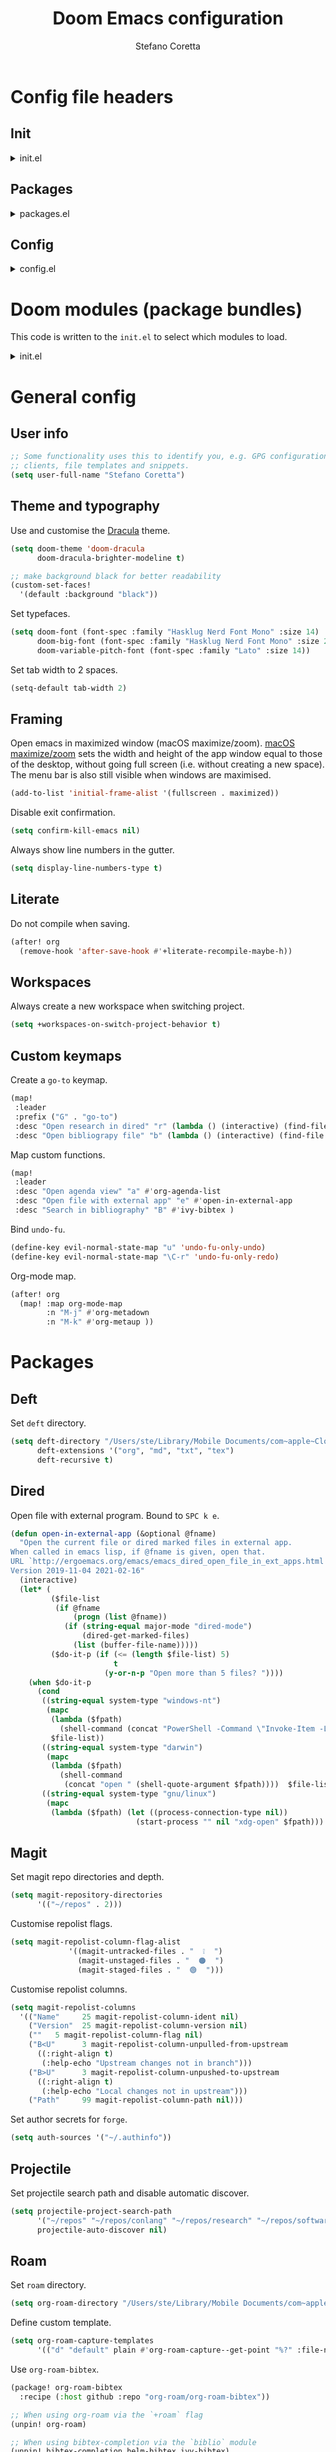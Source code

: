 :DOC-CONFIG:
# Tangle by default to config.el.
#+property: header-args:emacs-lisp :tangle config.el
#+property: header-args :mkdirp yes :comments no
#+startup: content nonum
:END:

#+title: Doom Emacs configuration
#+author: Stefano Coretta

* Config file headers
** Init
#+html: <details><summary>init.el</summary>
#+begin_src emacs-lisp :tangle init.el
;;; init.el -*- lexical-binding: t; -*-

;; DO NOT EDIT THIS FILE DIRECTLY
;; This is a file generated from a literate programing source file.
;; You should make any changes there and regenerate it from Emacs org-mode
;; using org-babel-tangle (C-c C-v t)

;; This file controls what Doom modules are enabled and what order they load
;; in. Remember to run 'doom sync' after modifying it!

;; NOTE Press 'SPC h d h' (or 'C-h d h' for non-vim users) to access Doom's
;;      documentation. There you'll find a "Module Index" link where you'll find
;;      a comprehensive list of Doom's modules and what flags they support.

;; NOTE Move your cursor over a module's name (or its flags) and press 'K' (or
;;      'C-c c k' for non-vim users) to view its documentation. This works on
;;      flags as well (those symbols that start with a plus).
;;
;;      Alternatively, press 'gd' (or 'C-c c d') on a module to browse its
;;      directory (for easy access to its source code).
#+end_src
#+html: </details>
** Packages
#+html: <details><summary>packages.el</summary>
#+begin_src emacs-lisp :tangle packages.el
;; -*- no-byte-compile: t; -*-
;;; $DOOMDIR/packages.el

;; DO NOT EDIT THIS FILE DIRECTLY
;; This is a file generated from a literate programing source file.
;; You should make any changes there and regenerate it from Emacs org-mode
;; using org-babel-tangle (C-c C-v t)

;; To install a package with Doom you must declare them here and run 'doom sync'
;; on the command line, then restart Emacs for the changes to take effect -- or
;; use 'M-x doom/reload'.


;; To install SOME-PACKAGE from MELPA, ELPA or emacsmirror:
;(package! some-package)

;; To install a package directly from a remote git repo, you must specify a
;; `:recipe'. You'll find documentation on what `:recipe' accepts here:
;; https://github.com/raxod502/straight.el#the-recipe-format
;(package! another-package
;  :recipe (:host github :repo "username/repo"))

;; If the package you are trying to install does not contain a PACKAGENAME.el
;; file, or is located in a subdirectory of the repo, you'll need to specify
;; `:files' in the `:recipe':
;(package! this-package
;  :recipe (:host github :repo "username/repo"
;           :files ("some-file.el" "src/lisp/*.el")))

;; If you'd like to disable a package included with Doom, you can do so here
;; with the `:disable' property:
;(package! builtin-package :disable t)

;; You can override the recipe of a built in package without having to specify
;; all the properties for `:recipe'. These will inherit the rest of its recipe
;; from Doom or MELPA/ELPA/Emacsmirror:
;(package! builtin-package :recipe (:nonrecursive t))
;(package! builtin-package-2 :recipe (:repo "myfork/package"))

;; Specify a `:branch' to install a package from a particular branch or tag.
;; This is required for some packages whose default branch isn't 'master' (which
;; our package manager can't deal with; see raxod502/straight.el#279)
;(package! builtin-package :recipe (:branch "develop"))

;; Use `:pin' to specify a particular commit to install.
;(package! builtin-package :pin "1a2b3c4d5e")


;; Doom's packages are pinned to a specific commit and updated from release to
;; release. The `unpin!' macro allows you to unpin single packages...
;(unpin! pinned-package)
;; ...or multiple packages
;(unpin! pinned-package another-pinned-package)
;; ...Or *all* packages (NOT RECOMMENDED; will likely break things)
;(unpin! t)

#+end_src
#+html: </details>
** Config
#+html: <details><summary>config.el</summary>
#+begin_src emacs-lisp :tangle config.el
;;; $DOOMDIR/config.el -*- lexical-binding: t; -*-

;; DO NOT EDIT THIS FILE DIRECTLY
;; This is a file generated from a literate programing source file located at
;; https://gitlab.com/zzamboni/dot-doom/-/blob/master/doom.org
;; You should make any changes there and regenerate it from Emacs org-mode
;; using org-babel-tangle (C-c C-v t)

;; Place your private configuration here! Remember, you do not need to run 'doom
;; sync' after modifying this file!

;; Some functionality uses this to identify you, e.g. GPG configuration, email
;; clients, file templates and snippets.
;; (setq user-full-name "John Doe"
;;      user-mail-address "john@doe.com")

;; Doom exposes five (optional) variables for controlling fonts in Doom. Here
;; are the three important ones:
;;
;; + `doom-font'
;; + `doom-variable-pitch-font'
;; + `doom-big-font' -- used for `doom-big-font-mode'; use this for
;;   presentations or streaming.
;;
;; They all accept either a font-spec, font string ("Input Mono-12"), or xlfd
;; font string. You generally only need these two:
;; (setq doom-font (font-spec :family "monospace" :size 12 :weight 'semi-light)
;;       doom-variable-pitch-font (font-spec :family "sans" :size 13))

;; There are two ways to load a theme. Both assume the theme is installed and
;; available. You can either set `doom-theme' or manually load a theme with the
;; `load-theme' function. This is the default:
;; (setq doom-theme 'doom-one)

;; If you use `org' and don't want your org files in the default location below,
;; change `org-directory'. It must be set before org loads!
;; (setq org-directory "~/org/")

;; This determines the style of line numbers in effect. If set to `nil', line
;; numbers are disabled. For relative line numbers, set this to `relative'.
;; (setq display-line-numbers-type t)

;; Here are some additional functions/macros that could help you configure Doom:
;;
;; - `load!' for loading external *.el files relative to this one
;; - `use-package!' for configuring packages
;; - `after!' for running code after a package has loaded
;; - `add-load-path!' for adding directories to the `load-path', relative to
;;   this file. Emacs searches the `load-path' when you load packages with
;;   `require' or `use-package'.
;; - `map!' for binding new keys
;;
;; To get information about any of these functions/macros, move the cursor over
;; the highlighted symbol at press 'K' (non-evil users must press 'C-c c k').
;; This will open documentation for it, including demos of how they are used.
;;
;; You can also try 'gd' (or 'C-c c d') to jump to their definition and see how
;; they are implemented.
#+end_src
#+html: </details>
* Doom modules (package bundles)
This code is written to the =init.el= to select which modules to load.

#+html: <details><summary>init.el</summary>
#+begin_src emacs-lisp :tangle init.el
(doom! :input
       ;;chinese
       ;;japanese
       ;;layout            ; auie,ctsrnm is the superior home row

       :completion
       company           ; the ultimate code completion backend
       ;;helm              ; the *other* search engine for love and life
       ;;ido               ; the other *other* search engine...
       (ivy +fuzzy
            +prescient
            +childframe
            +icons)      ; a search engine for love and life

       :ui
       deft              ; notational velocity for Emacs
       doom              ; what makes DOOM look the way it does
       doom-dashboard    ; a nifty splash screen for Emacs
       ;;doom-quit         ; DOOM quit-message prompts when you quit Emacs
       (emoji +ascii +github +unicode)  ; 🙂
       ;;fill-column       ; a `fill-column' indicator
       hl-todo           ; highlight TODO/FIXME/NOTE/DEPRECATED/HACK/REVIEW
       hydra
       indent-guides     ; highlighted indent columns
       ligatures         ; ligatures and symbols to make your code pretty again
       ;;minimap           ; show a map of the code on the side
       modeline          ; snazzy, Atom-inspired modeline, plus API
       ;;nav-flash         ; blink cursor line after big motions
       ;;neotree           ; a project drawer, like NERDTree for vim
       ophints           ; highlight the region an operation acts on
       (popup +defaults)   ; tame sudden yet inevitable temporary windows
       ;;tabs              ; a tab bar for Emacs
       treemacs          ; a project drawer, like neotree but cooler
       ;; unicode           ; extended unicode support for various languages
       vc-gutter         ; vcs diff in the fringe
       vi-tilde-fringe   ; fringe tildes to mark beyond EOB
       (window-select +numbers)     ; visually switch windows
       workspaces        ; tab emulation, persistence & separate workspaces
       zen               ; distraction-free coding or writing

       :editor
       (evil +everywhere); come to the dark side, we have cookies
       file-templates    ; auto-snippets for empty files
       fold              ; (nigh) universal code folding
       ;;(format +onsave)  ; automated prettiness
       ;;god               ; run Emacs commands without modifier keys
       ;;lispy             ; vim for lisp, for people who don't like vim
       multiple-cursors  ; editing in many places at once
       ;;objed             ; text object editing for the innocent
       ;;parinfer          ; turn lisp into python, sort of
       ;;rotate-text       ; cycle region at point between text candidates
       snippets          ; my elves. They type so I don't have to
       word-wrap         ; soft wrapping with language-aware indent

       :emacs
       (dired +icons)             ; making dired pretty [functional]
       electric          ; smarter, keyword-based electric-indent
       (ibuffer +icons)         ; interactive buffer management
       undo              ; persistent, smarter undo for your inevitable mistakes
       vc                ; version-control and Emacs, sitting in a tree

       :term
       ;;eshell            ; the elisp shell that works everywhere
       ;;shell             ; simple shell REPL for Emacs
       ;;term              ; basic terminal emulator for Emacs
       vterm             ; the best terminal emulation in Emacs

       :checkers
       (syntax +childframe)              ; tasing you for every semicolon you forget
       (spell +aspell) ; tasing you for misspelling mispelling
       ;;grammar           ; tasing grammar mistake every you make

       :tools
       ;;ansible
       ;;debugger          ; FIXME stepping through code, to help you add bugs
       ;;direnv
       ;;docker
       ;;editorconfig      ; let someone else argue about tabs vs spaces
       ;;ein               ; tame Jupyter notebooks with emacs
       (eval +overlay)     ; run code, run (also, repls)
       ;;gist              ; interacting with github gists
       lookup              ; navigate your code and its documentation
       ;;lsp
       (magit +forge)             ; a git porcelain for Emacs
       ;;make              ; run make tasks from Emacs
       ;;pass              ; password manager for nerds
       pdf               ; pdf enhancements
       ;;prodigy           ; FIXME managing external services & code builders
       rgb               ; creating color strings
       ;;taskrunner        ; taskrunner for all your projects
       ;;terraform         ; infrastructure as code
       ;;tmux              ; an API for interacting with tmux
       ;;upload            ; map local to remote projects via ssh/ftp

       :os
       (:if IS-MAC macos)  ; improve compatibility with macOS
       ;;tty               ; improve the terminal Emacs experience

       :lang
       ;;agda              ; types of types of types of types...
       ;;beancount         ; mind the GAAP
       ;;cc                ; C > C++ == 1
       ;;clojure           ; java with a lisp
       ;;common-lisp       ; if you've seen one lisp, you've seen them all
       ;;coq               ; proofs-as-programs
       ;;crystal           ; ruby at the speed of c
       ;;csharp            ; unity, .NET, and mono shenanigans
       ;;data              ; config/data formats
       ;;(dart +flutter)   ; paint ui and not much else
       ;;elixir            ; erlang done right
       ;;elm               ; care for a cup of TEA?
       emacs-lisp        ; drown in parentheses
       ;;erlang            ; an elegant language for a more civilized age
       ess               ; emacs speaks statistics
       ;;factor
       ;;faust             ; dsp, but you get to keep your soul
       ;;fsharp            ; ML stands for Microsoft's Language
       ;;fstar             ; (dependent) types and (monadic) effects and Z3
       ;;gdscript          ; the language you waited for
       ;;(go +lsp)         ; the hipster dialect
       ;;(haskell +dante)  ; a language that's lazier than I am
       ;;hy                ; readability of scheme w/ speed of python
       ;;idris             ; a language you can depend on
       json              ; At least it ain't XML
       ;;(java +meghanada) ; the poster child for carpal tunnel syndrome
       javascript        ; all(hope(abandon(ye(who(enter(here))))))
       ;;julia             ; a better, faster MATLAB
       ;;kotlin            ; a better, slicker Java(Script)
       ;;(latex +latexmk)             ; writing papers in Emacs has never been so fun
       ;;lean              ; for folks with too much to prove
       ;;ledger            ; be audit you can be
       ;;lua               ; one-based indices? one-based indices
       markdown          ; writing docs for people to ignore
       ;;nim               ; python + lisp at the speed of c
       ;;nix               ; I hereby declare "nix geht mehr!"
       ;;ocaml             ; an objective camel
       (org +roam)               ; organize your plain life in plain text
       ;;php               ; perl's insecure younger brother
       ;;plantuml          ; diagrams for confusing people more
       ;;purescript        ; javascript, but functional
       ;;python            ; beautiful is better than ugly
       ;;qt                ; the 'cutest' gui framework ever
       ;;racket            ; a DSL for DSLs
       ;;raku              ; the artist formerly known as perl6
       ;;rest              ; Emacs as a REST client
       ;;rst               ; ReST in peace
       ;;(ruby +rails)     ; 1.step {|i| p "Ruby is #{i.even? ? 'love' : 'life'}"}
       ;;rust              ; Fe2O3.unwrap().unwrap().unwrap().unwrap()
       ;;scala             ; java, but good
       ;;(scheme +guile)   ; a fully conniving family of lisps
       sh                ; she sells {ba,z,fi}sh shells on the C xor
       ;;sml
       ;;solidity          ; do you need a blockchain? No.
       ;;swift             ; who asked for emoji variables?
       ;;terra             ; Earth and Moon in alignment for performance.
       ;;web               ; the tubes
       yaml              ; JSON, but readable
       ;;zig               ; C, but simpler

       :email
       ;;(mu4e +gmail)
       ;;notmuch
       ;;(wanderlust +gmail)

       :app
       ;;calendar
       ;;emms
       ;;everywhere        ; *leave* Emacs!? You must be joking
       ;;irc               ; how neckbeards socialize
       ;;(rss +org)        ; emacs as an RSS reader
       ;;twitter           ; twitter client https://twitter.com/vnought

       :config
       literate
       (default +bindings +smartparens))
#+end_src
#+html: </details>

* General config
** User info
#+begin_src emacs-lisp
;; Some functionality uses this to identify you, e.g. GPG configuration, email
;; clients, file templates and snippets.
(setq user-full-name "Stefano Coretta")
#+end_src
** Theme and typography
Use and customise the [[https://draculatheme.com][Dracula]] theme.

#+begin_src emacs-lisp
(setq doom-theme 'doom-dracula
      doom-dracula-brighter-modeline t)

;; make background black for better readability
(custom-set-faces!
  '(default :background "black"))
#+end_src

Set typefaces.

#+begin_src emacs-lisp
(setq doom-font (font-spec :family "Hasklug Nerd Font Mono" :size 14)
      doom-big-font (font-spec :family "Hasklug Nerd Font Mono" :size 24)
      doom-variable-pitch-font (font-spec :family "Lato" :size 14))
#+end_src

Set tab width to 2 spaces.

#+begin_src emacs-lisp
(setq-default tab-width 2)
#+end_src
** Framing
Open emacs in maximized window (macOS maximize/zoom).
[[https://support.apple.com/en-gb/guide/mac-help/mchlp2469/mac][macOS maximize/zoom]] sets the width and height of the app window equal to those of the desktop, without going full screen (i.e. without creating a new space).
The menu bar is also still visible when windows are maximised.

#+begin_src emacs-lisp
(add-to-list 'initial-frame-alist '(fullscreen . maximized))
#+end_src

Disable exit confirmation.

#+begin_src emacs-lisp
(setq confirm-kill-emacs nil)
#+end_src

Always show line numbers in the gutter.

#+begin_src emacs-lisp
(setq display-line-numbers-type t)
#+end_src
** Literate
Do not compile when saving.

#+begin_src emacs-lisp
(after! org
  (remove-hook 'after-save-hook #'+literate-recompile-maybe-h))
#+end_src
** Workspaces
Always create a new workspace when switching project.

#+begin_src emacs-lisp
(setq +workspaces-on-switch-project-behavior t)
#+end_src
** Custom keymaps
Create a =go-to= keymap.

#+begin_src emacs-lisp
(map!
 :leader
 :prefix ("G" . "go-to")
 :desc "Open research in dired" "r" (lambda () (interactive) (find-file "~/repos/research"))
 :desc "Open bibliograpy file" "b" (lambda () (interactive) (find-file "~/texmf/bibtex/bib/linguistics.bib")))
#+end_src

Map custom functions.

#+begin_src emacs-lisp
(map!
 :leader
 :desc "Open agenda view" "a" #'org-agenda-list
 :desc "Open file with external app" "e" #'open-in-external-app
 :desc "Search in bibliography" "B" #'ivy-bibtex )
#+end_src

Bind =undo-fu=.

#+begin_src emacs-lisp
(define-key evil-normal-state-map "u" 'undo-fu-only-undo)
(define-key evil-normal-state-map "\C-r" 'undo-fu-only-redo)
#+end_src

Org-mode map.

#+begin_src emacs-lisp
(after! org
  (map! :map org-mode-map
        :n "M-j" #'org-metadown
        :n "M-k" #'org-metaup ))
#+end_src
* Packages
** Deft
Set =deft= directory.

#+begin_src emacs-lisp
(setq deft-directory "/Users/ste/Library/Mobile Documents/com~apple~CloudDocs/drive/deft"
      deft-extensions '("org", "md", "txt", "tex")
      deft-recursive t)
#+end_src
** Dired
Open file with external program. Bound to =SPC k e=.

#+begin_src emacs-lisp :tangle init.el
(defun open-in-external-app (&optional @fname)
  "Open the current file or dired marked files in external app.
When called in emacs lisp, if @fname is given, open that.
URL `http://ergoemacs.org/emacs/emacs_dired_open_file_in_ext_apps.html'
Version 2019-11-04 2021-02-16"
  (interactive)
  (let* (
         ($file-list
          (if @fname
              (progn (list @fname))
            (if (string-equal major-mode "dired-mode")
                (dired-get-marked-files)
              (list (buffer-file-name)))))
         ($do-it-p (if (<= (length $file-list) 5)
                       t
                     (y-or-n-p "Open more than 5 files? "))))
    (when $do-it-p
      (cond
       ((string-equal system-type "windows-nt")
        (mapc
         (lambda ($fpath)
           (shell-command (concat "PowerShell -Command \"Invoke-Item -LiteralPath\" " "'" (shell-quote-argument (expand-file-name $fpath )) "'")))
         $file-list))
       ((string-equal system-type "darwin")
        (mapc
         (lambda ($fpath)
           (shell-command
            (concat "open " (shell-quote-argument $fpath))))  $file-list))
       ((string-equal system-type "gnu/linux")
        (mapc
         (lambda ($fpath) (let ((process-connection-type nil))
                            (start-process "" nil "xdg-open" $fpath))) $file-list))))))
#+end_src
** Magit
Set magit repo directories and depth.

#+begin_src emacs-lisp
(setq magit-repository-directories
      '(("~/repos" . 2)))
#+end_src

Customise repolist flags.

#+begin_src emacs-lisp
(setq magit-repolist-column-flag-alist
             '((magit-untracked-files . "  ❕️  ")
               (magit-unstaged-files . "  🟠  ")
               (magit-staged-files . "  🟢  ")))
#+end_src

Customise repolist columns.

#+begin_src emacs-lisp
(setq magit-repolist-columns
  '(("Name"     25 magit-repolist-column-ident nil)
    ("Version"  25 magit-repolist-column-version nil)
    (""   5 magit-repolist-column-flag nil)
    ("B<U"      3 magit-repolist-column-unpulled-from-upstream
      ((:right-align t)
       (:help-echo "Upstream changes not in branch")))
    ("B>U"      3 magit-repolist-column-unpushed-to-upstream
      ((:right-align t)
       (:help-echo "Local changes not in upstream")))
    ("Path"     99 magit-repolist-column-path nil)))
#+end_src

Set author secrets for =forge=.

#+begin_src emacs-lisp
(setq auth-sources '("~/.authinfo"))
#+end_src
** Projectile
Set projectile search path and disable automatic discover.

#+begin_src emacs-lisp
(setq projectile-project-search-path
      '("~/repos" "~/repos/conlang" "~/repos/research" "~/repos/software" "~/repos/typography" "~/repos/web")
      projectile-auto-discover nil)
#+end_src
** Roam
Set =roam= directory.

#+begin_src emacs-lisp
(setq org-roam-directory "/Users/ste/Library/Mobile Documents/com~apple~CloudDocs/drive/roam" )
#+end_src

Define custom template.

#+begin_src emacs-lisp
(setq org-roam-capture-templates
      '(("d" "default" plain #'org-roam-capture--get-point "%?" :file-name "${slug}" :head "#+title: ${title}\n#+date: %t\n" :unnarrowed t)))
#+end_src

Use =org-roam-bibtex=.

#+begin_src emacs-lisp :tangle packages.el
(package! org-roam-bibtex
  :recipe (:host github :repo "org-roam/org-roam-bibtex"))

;; When using org-roam via the `+roam` flag
(unpin! org-roam)

;; When using bibtex-completion via the `biblio` module
(unpin! bibtex-completion helm-bibtex ivy-bibtex)
#+end_src

#+begin_src emacs-lisp
(use-package! org-roam-bibtex
  :after org-roam
  :hook (org-roam-mode . org-roam-bibtex-mode)
  :config
  (require 'org-ref)) ; optional: if Org Ref is not loaded anywhere else, load it here
#+end_src
** Spell-fu
Set =ispell-dictionary=.

#+begin_src emacs-lisp
(setq ispell-dictionary "en")
#+end_src
** Zetteldeft
Use =zetteldeft=.
#+begin_src emacs-lisp :tangle packages.el
(package! zetteldeft)
#+end_src

#+begin_src emacs-lisp
(use-package! zetteldeft
  :after deft
  :config
    (zetteldeft-set-classic-keybindings))
#+end_src

Define keymaps.

#+begin_src emacs-lisp
(map!
  :leader
  :prefix ("d" . "deft")
  :desc "deft" "d" #'deft
  :desc "new serch" "D" #'zetteldeft-deft-new-search
  :desc "refresh" "R" #'deft-refresh
  :desc "search at point" "s" #'zetteldeft-search-at-point
  :desc "search current id" "c" #'zetteldeft-search-current-id
  :desc "follow link" "f" #'zetteldeft-follow-link
  :desc "avy file othe window" "F" #'zetteldeft-avy-file-search-ace-window
  :desc "browse" "." #'zetteldeft-browse
  :desc "go home" "h" #'zetteldeft-go-home
  :desc "avy link search" "l" #'zetteldeft-avy-link-search
  :desc "avy tag search" "t" #'zetteldeft-avy-tag-search
  :desc "tag list" "T" #'zetteldeft-tag-buffer
  :desc "insert tag" "#" #'zetteldeft-tag-insert
  :desc "search tag" "/" #'zetteldeft-search-tag
  :desc "insert id" "i" #'zetteldeft-find-file-id-insert
  :desc "insert full title" "I" #'zetteldeft-find-file-full-title-insert
  :desc "find file" "o" #'zetteldeft-find-file
  :desc "new file" "n" #'zetteldeft-new-file
  :desc "new file & link" "N" #'zetteldeft-new-file-and-link
  :desc "new file & backlink" "B" #'zetteldeft-new-file-and-backlink
  :desc "add link" "b" #'zetteldeft-backlink-add
  :desc "rename" "r" #'zetteldeft-file-rename
  :desc "count words" "x" #'zetteldeft-count-words)
#+end_src
* Languages
** BibTeX
Define auto-key generation.

#+begin_src emacs-lisp
(setq bibtex-autokey-name-year-separator ""
      bibtex-autokey-year-title-separator ""
      bibtex-autokey-year-length 4
      bibtex-autokey-titleword-length 0
      bibtex-autokey-titlewords 0)
#+end_src

Use =ivy-bibtex=.

#+begin_src emacs-lisp :tangle packages.el
(package! ivy-bibtex)
#+end_src

Set main bib and PDFs location.

#+begin_src emacs-lisp
(setq bibtex-completion-bibliography '("/Users/ste/texmf/bibtex/bib/linguistics.bib")
      bibtex-completion-library-path '("/Users/ste/Library/Mobile Documents/com~apple~CloudDocs/drive/biblio")
      bibtex-completion-notes-path "/Users/ste/Library/Mobile Documents/com~apple~CloudDocs/drive/roam")
#+end_src

Use =org-ref=.

#+begin_src emacs-lisp :tangle packages.el
(package! org-ref)
#+end_src

Set =org-ref= variables.

#+begin_src emacs-lisp
(setq reftex-default-bibliography '("/Users/ste/texmf/bibtex/bib/linguistics.bib"))

;; see org-ref for use of these variables
(setq org-ref-bibliography-notes "/Users/ste/Library/Mobile Documents/com~apple~CloudDocs/drive/roam"
      org-ref-default-bibliography '("/Users/ste/texmf/bibtex/bib/linguistics.bib")
      org-ref-pdf-directory "/Users/ste/Library/Mobile Documents/com~apple~CloudDocs/drive/biblio")
#+end_src
** CSV
Use =csv-mode=.

#+begin_src emacs-lisp :tangle packages.el
(package! csv-mode)
#+end_src

Rainbow csv (from https://www.reddit.com/r/emacs/comments/26c71k/csv_column_highlighting/chq2r8m?utm_source=share&utm_medium=web2x&context=3).
Customised so every column is coloured.

#+begin_src emacs-lisp :tangle init.el
(require 'cl)
(require 'color)

(defun csv-highlight (&optional separator)
  (interactive (list (when current-prefix-arg (read-char "Separator: "))))
  (font-lock-mode 1)
  (let* ((separator (or separator ?\,))
         (n (count-matches (string separator) (point-at-bol) (point-at-eol)))
         (colors (loop for i from 0 to 1.0 by (/ 1.0 n)
                       collect (apply #'color-rgb-to-hex
                                      (color-hsl-to-rgb i 0.7 0.5)))))
    (loop for i from 1 to n by 1
          for c in colors
          for r = (format "^\\([^%c\n]+%c\\)\\{%d\\}" separator separator i)
          do (font-lock-add-keywords nil `((,r (1 '(face (:foreground ,c)))))))))

(defun my-csv-mode-hook ()
  (csv-highlight))

(add-hook 'csv-mode-hook 'my-csv-mode-hook)
#+end_src
** Lexurgy
Use =lexurgy-mode=.

#+begin_src emacs-lisp
(load! "lexurgy-mode.el")

(setq load-path (cons "~/emacs" load-path))
(autoload 'lexurgy-mode "lexurgy" "Enter Lexurgy mode." t)
(setq auto-mode-alist (cons '("\\.lsc$" . lexurgy-mode) auto-mode-alist))
(autoload 'lexurgy-wlm-mode "lexurgy wlm" "Enter Lexurgy WLM mode." t)
(setq auto-mode-alist (cons '("\\.wl\\(m\\|i\\)$" . lexurgy-wlm-mode) auto-mode-alist))
#+end_src
** Markdown
Use =raw_attribute=.

#+begin_src emacs-lisp
(setq markdown-code-lang-modes
  '(("ocaml" . tuareg-mode) ("elisp" . emacs-lisp-mode) ("ditaa" . artist-mode)
    ("asymptote" . asy-mode) ("dot" . fundamental-mode) ("sqlite" . sql-mode)
    ("calc" . fundamental-mode) ("C" . c-mode) ("cpp" . c++-mode)
    ("C++" . c++-mode) ("screen" . shell-script-mode) ("shell" . sh-mode)
    ("bash" . sh-mode) ("=latex" . latex-mode)))
#+end_src
** Pandoc
Use =pandoc-mode=.

#+begin_src emacs-lisp :tangle packages.el
(package! pandoc-mode)
#+end_src

Autoload with markdown.

#+begin_src emacs-lisp :tangle init.el
(add-hook 'pandoc-mode-hook 'pandoc-load-default-settings)
#+end_src
** Praat
Use =praat-mode=.

#+begin_src emacs-lisp
(load! "praat-script-mode.el")

(setq load-path (cons "~/emacs" load-path))
(autoload 'praat-script-mode "praat" "Enter Praat mode." t)
(setq auto-mode-alist (cons '("\\.praat$" . praat-script-mode) auto-mode-alist))
#+end_src
** R
Don't ask for working directory when starting R inferior process.

#+begin_src emacs-lisp
(setq ess-ask-for-ess-directory nil)
#+end_src

Auto =ess-r-mode= with =.secrets= file.

#+begin_src emacs-lisp
(add-to-list 'auto-mode-alist
             '("\\.secrets\\'" . ess-r-mode))
#+end_src

Auto =css-mode= with =rstheme= file.

#+begin_src emacs-lisp
(add-to-list 'auto-mode-alist
             '("\\.rstheme\\'" . css-mode))
#+end_src

#+begin_src emacs-lisp
(add-to-list 'auto-mode-alist
             '("\\.Rproj$" . yaml-mode))
#+end_src
* Org-mode
** Customise
Number sections and start folded.

#+begin_src emacs-lisp
(after! org
  (setq org-startup-numerated t)
  (setq org-startup-folded t))
#+end_src

Use =org-bullets=.

#+begin_src emacs-lisp :tangle packages.el
(package! org-bullets)
;; also need magit-section
(package! magit-section)
#+end_src
** Org Agenda
Set agenda file and other variables.

#+begin_src emacs-lisp
(after! org
  (setq org-agenda-files '("/Users/ste/Library/Mobile Documents/iCloud~com~appsonthemove~beorg/Documents/org/agenda.org"))
  (setq org-agenda-span 14)
  (setq org-agenda-start-day nil)
  (setq calendar-week-start-day 1))
#+end_src
** Priorities
Use =org-fancy-priorities= to customise priority cookies.

#+begin_src emacs-lisp :tangle packages.el
(package! org-fancy-priorities)
#+end_src

#+begin_src emacs-lisp
(add-hook 'org-agenda-mode-hook 'org-fancy-priorities-mode)

(after! org-fancy-priorities
  (setq org-priority-faces '((?A :foreground "#e45649")
                             (?B :foreground "#da8548")
                             (?C :foreground "#0098dd"))
        org-fancy-priorities-list '("⬢" "⬢" "⬢")))
#+end_src
